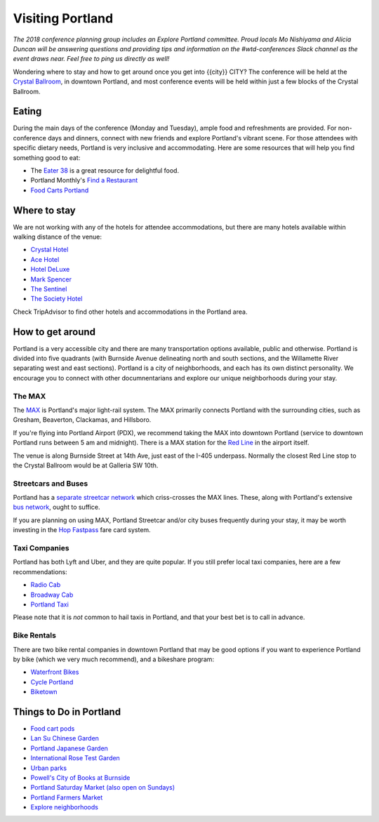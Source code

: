 Visiting Portland
=================

*The 2018 conference planning group includes an Explore Portland committee. Proud locals Mo Nishiyama and Alicia Duncan will be answering questions and providing tips and information on the #wtd-conferences Slack channel as the event draws near. Feel free to ping us directly as well!*

Wondering where to stay and how to get around once you get into {{city}} CITY?
The conference will be held at the `Crystal Ballroom <http://www.mcmenamins.com/CrystalBallroom>`__, in downtown Portland, and most conference events will be held within just a few blocks of the Crystal Ballroom.

Eating
------

During the main days of the conference (Monday and Tuesday), ample food and refreshments are provided. For non-conference days and dinners, connect with new friends and explore Portland's vibrant scene. For those attendees with specific dietary needs, Portland is very inclusive and accommodating. Here are some resources that will help you find something good to eat:

- The `Eater 38 <http://pdx.eater.com/maps/best-portland-restaurants-38>`__ is a great resource for delightful food.
- Portland Monthly's `Find a Restaurant <https://www.pdxmonthly.com/restaurants/>`__
- `Food Carts Portland <http://www.foodcartsportland.com/>`__


Where to stay
-------------

We are not working with any of the hotels for attendee accommodations, but there are many hotels available within walking distance of the venue:

- `Crystal Hotel <http://www.mcmenamins.com/CrystalHotel>`__
- `Ace Hotel <http://www.acehotel.com/portland>`__
- `Hotel DeLuxe <http://www.hoteldeluxeportland.com/>`__
- `Mark Spencer <http://www.markspencer.com/>`__
- `The Sentinel <http://www.sentinelhotel.com/>`__
- `The Society Hotel <https://thesocietyhotel.com>`__

Check TripAdvisor to find other hotels and accommodations in the Portland area.

How to get around
-----------------

Portland is a very accessible city and there are many transportation options available, public and otherwise. Portland is divided into five quadrants (with Burnside Avenue delineating north and south sections, and the Willamette River separating west and east sections). Portland is a city of neighborhoods, and each has its own distinct personality. We encourage you to connect with other documnentarians and explore our unique neighborhoods during your stay.

The MAX
~~~~~~~

The `MAX <http://trimet.org/max>`__ is Portland's major light-rail system. The MAX primarily connects Portland with the surrounding cities, such as Gresham, Beaverton, Clackamas, and Hillsboro.

If you're flying into Portland Airport (PDX), we recommend taking the MAX into downtown Portland (service to downtown Portland runs between 5 am and midnight). There is a MAX station for the `Red Line <http://trimet.org/schedules/maxredline.htm>`__ in the airport itself.

The venue is along Burnside Street at 14th Ave, just east of the I-405 underpass. Normally the closest Red Line stop to the Crystal Ballroom would be at Galleria SW 10th.

Streetcars and Buses
~~~~~~~~~~~~~~~~~~~~

Portland has a `separate streetcar network <http://www.portlandstreetcar.org/>`__ which criss-crosses the MAX lines. These, along with Portland's extensive `bus network <http://trimet.org/bus/>`__, ought to suffice.

If you are planning on using MAX, Portland Streetcar and/or city buses frequently during your stay, it may be worth investing in the `Hop Fastpass <https://myhopcard.com/>`__ fare card system.

Taxi Companies
~~~~~~~~~~~~~~

Portland has both Lyft and Uber, and they are quite popular. If you still prefer local taxi companies, here are a few recommendations:

- `Radio Cab <http://www.radiocab.net/>`__
- `Broadway Cab <http://www.broadwaycab.com/>`__
- `Portland Taxi <http://portlandtaxi.net/>`__

Please note that it is *not* common to hail taxis in Portland, and that your best bet is to call in advance.

Bike Rentals
~~~~~~~~~~~~

There are two bike rental companies in downtown Portland that may be good options if you want to experience Portland by bike (which we very much recommend), and a bikeshare program:

- `Waterfront Bikes <http://www.waterfrontbikes.com/>`__
- `Cycle Portland <http://www.portlandbicycletours.com/>`__
- `Biketown <https://www.biketownpdx.com>`__

Things to Do in Portland
------------------------
- `Food cart pods <http://www.foodcartsportland.com/>`__
- `Lan Su Chinese Garden <https://www.lansugarden.org>`__
- `Portland Japanese Garden <https://japanesegarden.org/>`__
- `International Rose Test Garden <https://www.travelportland.com/directory/international-rose-test-garden/>`__
- `Urban parks <https://www.airbnb.com/things-to-do/portland/parks-nature/park>`__
- `Powell's City of Books at Burnside <http://www.powells.com/locations/powells-city-of-books>`__
- `Portland Saturday Market (also open on Sundays) <http://www.portlandsaturdaymarket.com>`__
- `Portland Farmers Market <http://www.portlandfarmersmarket.org/>`__
- `Explore neighborhoods <https://www.travelportland.com/things-to-do/neighborhoods-regions/>`__
